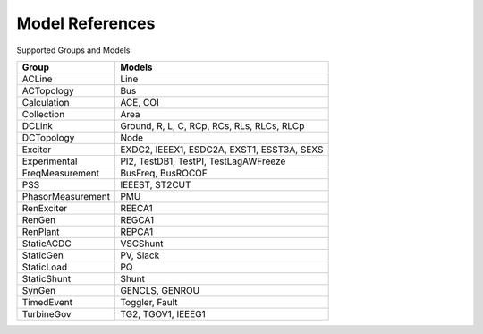 .. _modelref:

****************
Model References
****************

Supported Groups and Models

+--------------------+--------------------------------------------+
|       Group        |                   Models                   |
+====================+============================================+
|  ACLine            | Line                                       |
+--------------------+--------------------------------------------+
|  ACTopology        | Bus                                        |
+--------------------+--------------------------------------------+
|  Calculation       | ACE, COI                                   |
+--------------------+--------------------------------------------+
|  Collection        | Area                                       |
+--------------------+--------------------------------------------+
|  DCLink            | Ground, R, L, C, RCp, RCs, RLs, RLCs, RLCp |
+--------------------+--------------------------------------------+
|  DCTopology        | Node                                       |
+--------------------+--------------------------------------------+
|  Exciter           | EXDC2, IEEEX1, ESDC2A, EXST1, ESST3A, SEXS |
+--------------------+--------------------------------------------+
|  Experimental      | PI2, TestDB1, TestPI, TestLagAWFreeze      |
+--------------------+--------------------------------------------+
|  FreqMeasurement   | BusFreq, BusROCOF                          |
+--------------------+--------------------------------------------+
|  PSS               | IEEEST, ST2CUT                             |
+--------------------+--------------------------------------------+
|  PhasorMeasurement | PMU                                        |
+--------------------+--------------------------------------------+
|  RenExciter        | REECA1                                     |
+--------------------+--------------------------------------------+
|  RenGen            | REGCA1                                     |
+--------------------+--------------------------------------------+
|  RenPlant          | REPCA1                                     |
+--------------------+--------------------------------------------+
|  StaticACDC        | VSCShunt                                   |
+--------------------+--------------------------------------------+
|  StaticGen         | PV, Slack                                  |
+--------------------+--------------------------------------------+
|  StaticLoad        | PQ                                         |
+--------------------+--------------------------------------------+
|  StaticShunt       | Shunt                                      |
+--------------------+--------------------------------------------+
|  SynGen            | GENCLS, GENROU                             |
+--------------------+--------------------------------------------+
|  TimedEvent        | Toggler, Fault                             |
+--------------------+--------------------------------------------+
|  TurbineGov        | TG2, TGOV1, IEEEG1                         |
+--------------------+--------------------------------------------+


.. toctree ::
    :maxdepth: 2

    groupdoc/ACLine
    groupdoc/ACTopology
    groupdoc/Calculation
    groupdoc/Collection
    groupdoc/DCLink
    groupdoc/DCTopology
    groupdoc/Exciter
    groupdoc/Experimental
    groupdoc/FreqMeasurement
    groupdoc/PSS
    groupdoc/PhasorMeasurement
    groupdoc/RenExciter
    groupdoc/RenGen
    groupdoc/RenPlant
    groupdoc/StaticACDC
    groupdoc/StaticGen
    groupdoc/StaticLoad
    groupdoc/StaticShunt
    groupdoc/SynGen
    groupdoc/TimedEvent
    groupdoc/TurbineGov
    groupdoc/Undefined
